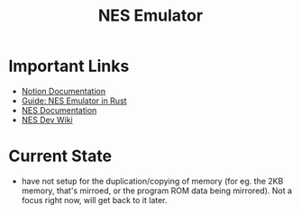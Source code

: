 #+TITLE: NES Emulator
#+DESCRIPTION: README file for the project
#+CREATED: Aug 13, 2024

* Important Links
 + [[https://www.notion.so/NES-Emulator-736a83e705f74e9e8a626a243e6076d4][Notion Documentation]]
 + [[https://bugzmanov.github.io/nes_ebook/chapter_1.html][Guide: NES Emulator in Rust]]
 + [[https://www.nesdev.org/NESDoc.pdf][NES Documentation]]
 + [[https://www.nesdev.org/wiki/NES_reference_guide][NES Dev Wiki]]

* Current State
 + have not setup for the duplication/copying of memory (for eg. the 2KB memory, that's mirroed, or the program ROM data being mirrored). Not a focus right now, will get back to it later.
